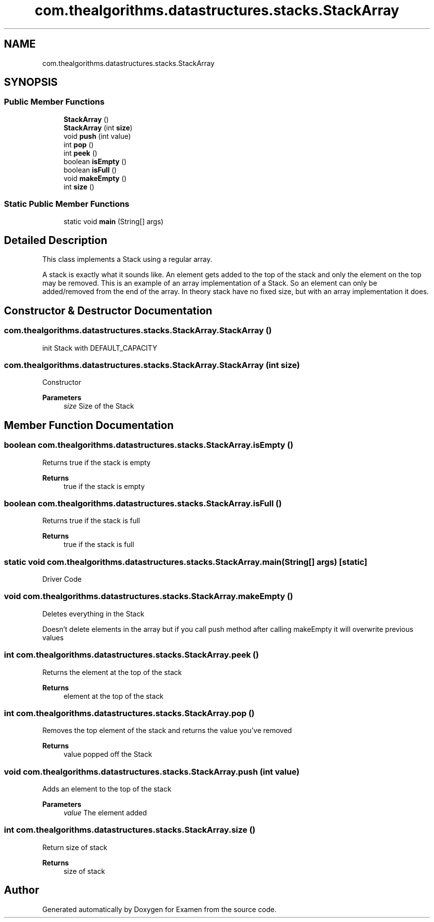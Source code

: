 .TH "com.thealgorithms.datastructures.stacks.StackArray" 3 "Fri Jan 28 2022" "Examen" \" -*- nroff -*-
.ad l
.nh
.SH NAME
com.thealgorithms.datastructures.stacks.StackArray
.SH SYNOPSIS
.br
.PP
.SS "Public Member Functions"

.in +1c
.ti -1c
.RI "\fBStackArray\fP ()"
.br
.ti -1c
.RI "\fBStackArray\fP (int \fBsize\fP)"
.br
.ti -1c
.RI "void \fBpush\fP (int value)"
.br
.ti -1c
.RI "int \fBpop\fP ()"
.br
.ti -1c
.RI "int \fBpeek\fP ()"
.br
.ti -1c
.RI "boolean \fBisEmpty\fP ()"
.br
.ti -1c
.RI "boolean \fBisFull\fP ()"
.br
.ti -1c
.RI "void \fBmakeEmpty\fP ()"
.br
.ti -1c
.RI "int \fBsize\fP ()"
.br
.in -1c
.SS "Static Public Member Functions"

.in +1c
.ti -1c
.RI "static void \fBmain\fP (String[] args)"
.br
.in -1c
.SH "Detailed Description"
.PP 
This class implements a Stack using a regular array\&.
.PP
A stack is exactly what it sounds like\&. An element gets added to the top of the stack and only the element on the top may be removed\&. This is an example of an array implementation of a Stack\&. So an element can only be added/removed from the end of the array\&. In theory stack have no fixed size, but with an array implementation it does\&. 
.SH "Constructor & Destructor Documentation"
.PP 
.SS "com\&.thealgorithms\&.datastructures\&.stacks\&.StackArray\&.StackArray ()"
init Stack with DEFAULT_CAPACITY 
.SS "com\&.thealgorithms\&.datastructures\&.stacks\&.StackArray\&.StackArray (int size)"
Constructor
.PP
\fBParameters\fP
.RS 4
\fIsize\fP Size of the Stack 
.RE
.PP

.SH "Member Function Documentation"
.PP 
.SS "boolean com\&.thealgorithms\&.datastructures\&.stacks\&.StackArray\&.isEmpty ()"
Returns true if the stack is empty
.PP
\fBReturns\fP
.RS 4
true if the stack is empty 
.RE
.PP

.SS "boolean com\&.thealgorithms\&.datastructures\&.stacks\&.StackArray\&.isFull ()"
Returns true if the stack is full
.PP
\fBReturns\fP
.RS 4
true if the stack is full 
.RE
.PP

.SS "static void com\&.thealgorithms\&.datastructures\&.stacks\&.StackArray\&.main (String[] args)\fC [static]\fP"
Driver Code 
.SS "void com\&.thealgorithms\&.datastructures\&.stacks\&.StackArray\&.makeEmpty ()"
Deletes everything in the Stack
.PP
Doesn't delete elements in the array but if you call push method after calling makeEmpty it will overwrite previous values 
.SS "int com\&.thealgorithms\&.datastructures\&.stacks\&.StackArray\&.peek ()"
Returns the element at the top of the stack
.PP
\fBReturns\fP
.RS 4
element at the top of the stack 
.RE
.PP

.SS "int com\&.thealgorithms\&.datastructures\&.stacks\&.StackArray\&.pop ()"
Removes the top element of the stack and returns the value you've removed
.PP
\fBReturns\fP
.RS 4
value popped off the Stack 
.RE
.PP

.SS "void com\&.thealgorithms\&.datastructures\&.stacks\&.StackArray\&.push (int value)"
Adds an element to the top of the stack
.PP
\fBParameters\fP
.RS 4
\fIvalue\fP The element added 
.RE
.PP

.SS "int com\&.thealgorithms\&.datastructures\&.stacks\&.StackArray\&.size ()"
Return size of stack
.PP
\fBReturns\fP
.RS 4
size of stack 
.RE
.PP


.SH "Author"
.PP 
Generated automatically by Doxygen for Examen from the source code\&.
